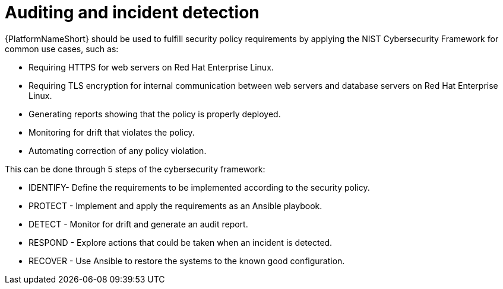 // Module included in the following assemblies:
// downstream/assemblies/assembly-hardening-aap.adoc

[id="ref-auditing-incident-detection_{context"]

= Auditing and incident detection

[role="_abstract"]

{PlatformNameShort} should be used to fulfill security policy requirements by applying the NIST Cybersecurity Framework for common use cases, such as:

* Requiring HTTPS for web servers on Red Hat Enterprise Linux.
* Requiring TLS encryption for internal communication between web servers and database servers on Red Hat Enterprise Linux.
* Generating reports showing that the policy is properly deployed.
* Monitoring for drift that violates the policy.
* Automating correction of any policy violation.

This can be done through 5 steps of the cybersecurity framework:

* IDENTIFY- Define the requirements to be implemented according to the security policy.
* PROTECT - Implement and apply the requirements as an Ansible playbook.
* DETECT - Monitor for drift and generate an audit report.
* RESPOND - Explore actions that could be taken when an incident is detected.
* RECOVER - Use Ansible to restore the systems to the known good configuration.